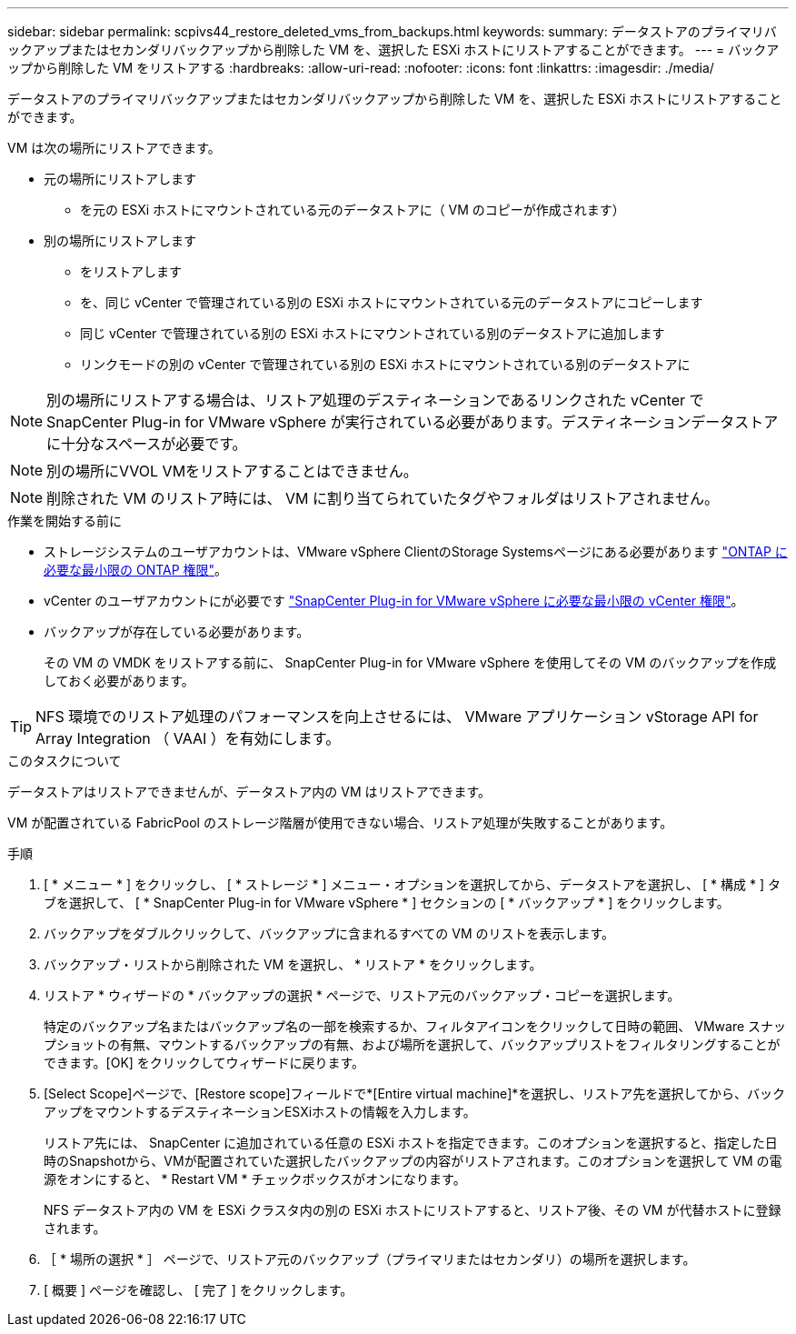---
sidebar: sidebar 
permalink: scpivs44_restore_deleted_vms_from_backups.html 
keywords:  
summary: データストアのプライマリバックアップまたはセカンダリバックアップから削除した VM を、選択した ESXi ホストにリストアすることができます。 
---
= バックアップから削除した VM をリストアする
:hardbreaks:
:allow-uri-read: 
:nofooter: 
:icons: font
:linkattrs: 
:imagesdir: ./media/


[role="lead"]
データストアのプライマリバックアップまたはセカンダリバックアップから削除した VM を、選択した ESXi ホストにリストアすることができます。

VM は次の場所にリストアできます。

* 元の場所にリストアします
+
** を元の ESXi ホストにマウントされている元のデータストアに（ VM のコピーが作成されます）


* 別の場所にリストアします
+
** をリストアします
** を、同じ vCenter で管理されている別の ESXi ホストにマウントされている元のデータストアにコピーします
** 同じ vCenter で管理されている別の ESXi ホストにマウントされている別のデータストアに追加します
** リンクモードの別の vCenter で管理されている別の ESXi ホストにマウントされている別のデータストアに





NOTE: 別の場所にリストアする場合は、リストア処理のデスティネーションであるリンクされた vCenter で SnapCenter Plug-in for VMware vSphere が実行されている必要があります。デスティネーションデータストアに十分なスペースが必要です。


NOTE: 別の場所にVVOL VMをリストアすることはできません。


NOTE: 削除された VM のリストア時には、 VM に割り当てられていたタグやフォルダはリストアされません。

.作業を開始する前に
* ストレージシステムのユーザアカウントは、VMware vSphere ClientのStorage Systemsページにある必要があります link:scpivs44_minimum_ontap_privileges_required.html["ONTAP に必要な最小限の ONTAP 権限"]。
* vCenter のユーザアカウントにが必要です link:scpivs44_minimum_vcenter_privileges_required.html["SnapCenter Plug-in for VMware vSphere に必要な最小限の vCenter 権限"]。
* バックアップが存在している必要があります。
+
その VM の VMDK をリストアする前に、 SnapCenter Plug-in for VMware vSphere を使用してその VM のバックアップを作成しておく必要があります。




TIP: NFS 環境でのリストア処理のパフォーマンスを向上させるには、 VMware アプリケーション vStorage API for Array Integration （ VAAI ）を有効にします。

.このタスクについて
データストアはリストアできませんが、データストア内の VM はリストアできます。

VM が配置されている FabricPool のストレージ階層が使用できない場合、リストア処理が失敗することがあります。

.手順
. [ * メニュー * ] をクリックし、 [ * ストレージ * ] メニュー・オプションを選択してから、データストアを選択し、 [ * 構成 * ] タブを選択して、 [ * SnapCenter Plug-in for VMware vSphere * ] セクションの [ * バックアップ * ] をクリックします。
. バックアップをダブルクリックして、バックアップに含まれるすべての VM のリストを表示します。
. バックアップ・リストから削除された VM を選択し、 * リストア * をクリックします。
. リストア * ウィザードの * バックアップの選択 * ページで、リストア元のバックアップ・コピーを選択します。
+
特定のバックアップ名またはバックアップ名の一部を検索するか、フィルタアイコンをクリックして日時の範囲、 VMware スナップショットの有無、マウントするバックアップの有無、および場所を選択して、バックアップリストをフィルタリングすることができます。[OK] をクリックしてウィザードに戻ります。

. [Select Scope]ページで、[Restore scope]フィールドで*[Entire virtual machine]*を選択し、リストア先を選択してから、バックアップをマウントするデスティネーションESXiホストの情報を入力します。
+
リストア先には、 SnapCenter に追加されている任意の ESXi ホストを指定できます。このオプションを選択すると、指定した日時のSnapshotから、VMが配置されていた選択したバックアップの内容がリストアされます。このオプションを選択して VM の電源をオンにすると、 * Restart VM * チェックボックスがオンになります。

+
NFS データストア内の VM を ESXi クラスタ内の別の ESXi ホストにリストアすると、リストア後、その VM が代替ホストに登録されます。

. ［ * 場所の選択 * ］ ページで、リストア元のバックアップ（プライマリまたはセカンダリ）の場所を選択します。
. [ 概要 ] ページを確認し、 [ 完了 ] をクリックします。

